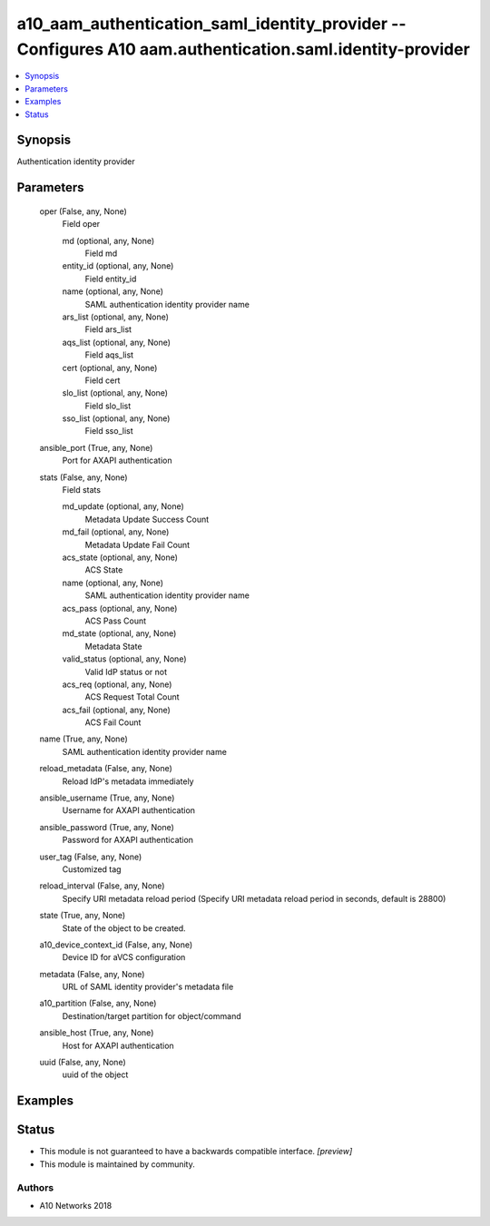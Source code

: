 .. _a10_aam_authentication_saml_identity_provider_module:


a10_aam_authentication_saml_identity_provider -- Configures A10 aam.authentication.saml.identity-provider
=========================================================================================================

.. contents::
   :local:
   :depth: 1


Synopsis
--------

Authentication identity provider






Parameters
----------

  oper (False, any, None)
    Field oper


    md (optional, any, None)
      Field md


    entity_id (optional, any, None)
      Field entity_id


    name (optional, any, None)
      SAML authentication identity provider name


    ars_list (optional, any, None)
      Field ars_list


    aqs_list (optional, any, None)
      Field aqs_list


    cert (optional, any, None)
      Field cert


    slo_list (optional, any, None)
      Field slo_list


    sso_list (optional, any, None)
      Field sso_list



  ansible_port (True, any, None)
    Port for AXAPI authentication


  stats (False, any, None)
    Field stats


    md_update (optional, any, None)
      Metadata Update Success Count


    md_fail (optional, any, None)
      Metadata Update Fail Count


    acs_state (optional, any, None)
      ACS State


    name (optional, any, None)
      SAML authentication identity provider name


    acs_pass (optional, any, None)
      ACS Pass Count


    md_state (optional, any, None)
      Metadata State


    valid_status (optional, any, None)
      Valid IdP status or not


    acs_req (optional, any, None)
      ACS Request Total Count


    acs_fail (optional, any, None)
      ACS Fail Count



  name (True, any, None)
    SAML authentication identity provider name


  reload_metadata (False, any, None)
    Reload IdP's metadata immediately


  ansible_username (True, any, None)
    Username for AXAPI authentication


  ansible_password (True, any, None)
    Password for AXAPI authentication


  user_tag (False, any, None)
    Customized tag


  reload_interval (False, any, None)
    Specify URI metadata reload period (Specify URI metadata reload period in seconds, default is 28800)


  state (True, any, None)
    State of the object to be created.


  a10_device_context_id (False, any, None)
    Device ID for aVCS configuration


  metadata (False, any, None)
    URL of SAML identity provider's metadata file


  a10_partition (False, any, None)
    Destination/target partition for object/command


  ansible_host (True, any, None)
    Host for AXAPI authentication


  uuid (False, any, None)
    uuid of the object









Examples
--------

.. code-block:: yaml+jinja

    





Status
------




- This module is not guaranteed to have a backwards compatible interface. *[preview]*


- This module is maintained by community.



Authors
~~~~~~~

- A10 Networks 2018

